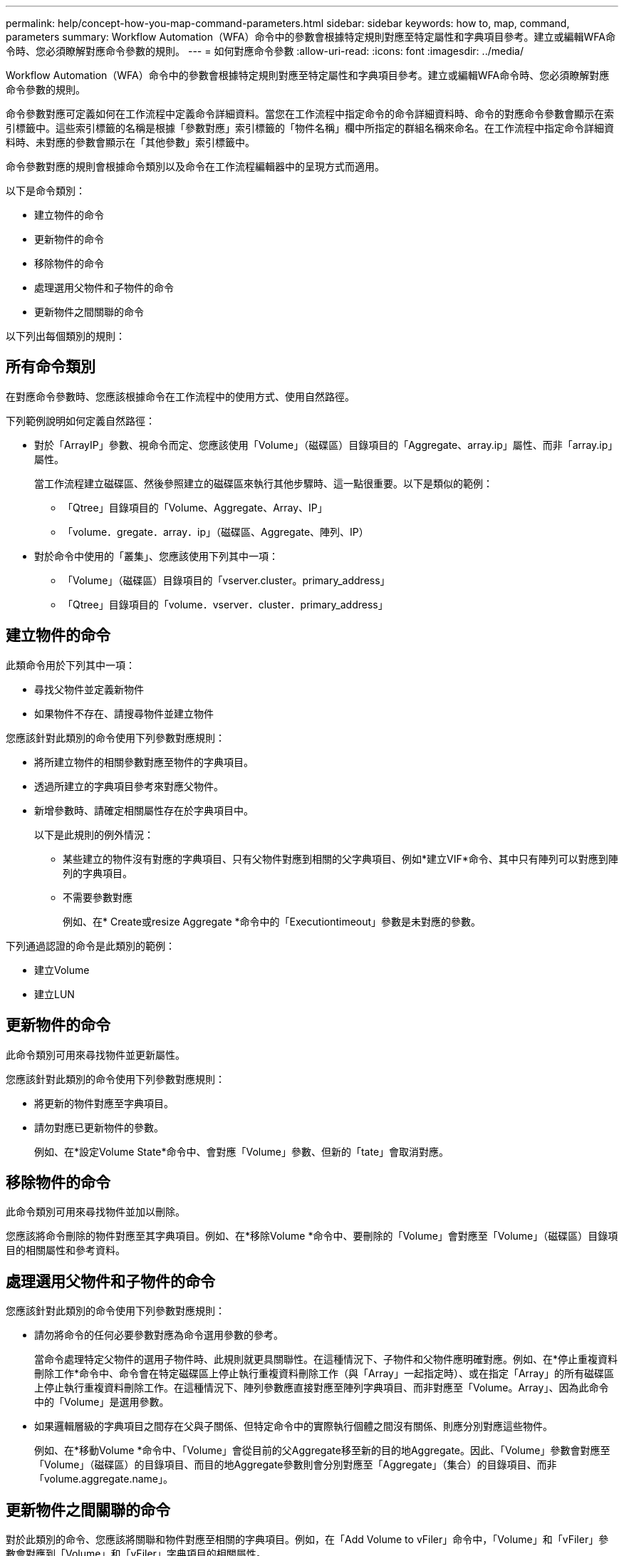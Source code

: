 ---
permalink: help/concept-how-you-map-command-parameters.html 
sidebar: sidebar 
keywords: how to, map, command, parameters 
summary: Workflow Automation（WFA）命令中的參數會根據特定規則對應至特定屬性和字典項目參考。建立或編輯WFA命令時、您必須瞭解對應命令參數的規則。 
---
= 如何對應命令參數
:allow-uri-read: 
:icons: font
:imagesdir: ../media/


[role="lead"]
Workflow Automation（WFA）命令中的參數會根據特定規則對應至特定屬性和字典項目參考。建立或編輯WFA命令時、您必須瞭解對應命令參數的規則。

命令參數對應可定義如何在工作流程中定義命令詳細資料。當您在工作流程中指定命令的命令詳細資料時、命令的對應命令參數會顯示在索引標籤中。這些索引標籤的名稱是根據「參數對應」索引標籤的「物件名稱」欄中所指定的群組名稱來命名。在工作流程中指定命令詳細資料時、未對應的參數會顯示在「其他參數」索引標籤中。

命令參數對應的規則會根據命令類別以及命令在工作流程編輯器中的呈現方式而適用。

以下是命令類別：

* 建立物件的命令
* 更新物件的命令
* 移除物件的命令
* 處理選用父物件和子物件的命令
* 更新物件之間關聯的命令


以下列出每個類別的規則：



== 所有命令類別

在對應命令參數時、您應該根據命令在工作流程中的使用方式、使用自然路徑。

下列範例說明如何定義自然路徑：

* 對於「ArrayIP」參數、視命令而定、您應該使用「Volume」（磁碟區）目錄項目的「Aggregate、array.ip」屬性、而非「array.ip」屬性。
+
當工作流程建立磁碟區、然後參照建立的磁碟區來執行其他步驟時、這一點很重要。以下是類似的範例：

+
** 「Qtree」目錄項目的「Volume、Aggregate、Array、IP」
** 「volume．gregate．array．ip」（磁碟區、Aggregate、陣列、IP）


* 對於命令中使用的「叢集」、您應該使用下列其中一項：
+
** 「Volume」（磁碟區）目錄項目的「vserver.cluster。primary_address」
** 「Qtree」目錄項目的「volume．vserver．cluster．primary_address」






== 建立物件的命令

此類命令用於下列其中一項：

* 尋找父物件並定義新物件
* 如果物件不存在、請搜尋物件並建立物件


您應該針對此類別的命令使用下列參數對應規則：

* 將所建立物件的相關參數對應至物件的字典項目。
* 透過所建立的字典項目參考來對應父物件。
* 新增參數時、請確定相關屬性存在於字典項目中。
+
以下是此規則的例外情況：

+
** 某些建立的物件沒有對應的字典項目、只有父物件對應到相關的父字典項目、例如*建立VIF*命令、其中只有陣列可以對應到陣列的字典項目。
** 不需要參數對應
+
例如、在* Create或resize Aggregate *命令中的「Executiontimeout」參數是未對應的參數。





下列通過認證的命令是此類別的範例：

* 建立Volume
* 建立LUN




== 更新物件的命令

此命令類別可用來尋找物件並更新屬性。

您應該針對此類別的命令使用下列參數對應規則：

* 將更新的物件對應至字典項目。
* 請勿對應已更新物件的參數。
+
例如、在*設定Volume State*命令中、會對應「Volume」參數、但新的「tate」會取消對應。





== 移除物件的命令

此命令類別可用來尋找物件並加以刪除。

您應該將命令刪除的物件對應至其字典項目。例如、在*移除Volume *命令中、要刪除的「Volume」會對應至「Volume」（磁碟區）目錄項目的相關屬性和參考資料。



== 處理選用父物件和子物件的命令

您應該針對此類別的命令使用下列參數對應規則：

* 請勿將命令的任何必要參數對應為命令選用參數的參考。
+
當命令處理特定父物件的選用子物件時、此規則就更具關聯性。在這種情況下、子物件和父物件應明確對應。例如、在*停止重複資料刪除工作*命令中、命令會在特定磁碟區上停止執行重複資料刪除工作（與「Array」一起指定時）、或在指定「Array」的所有磁碟區上停止執行重複資料刪除工作。在這種情況下、陣列參數應直接對應至陣列字典項目、而非對應至「Volume。Array」、因為此命令中的「Volume」是選用參數。

* 如果邏輯層級的字典項目之間存在父與子關係、但特定命令中的實際執行個體之間沒有關係、則應分別對應這些物件。
+
例如、在*移動Volume *命令中、「Volume」會從目前的父Aggregate移至新的目的地Aggregate。因此、「Volume」參數會對應至「Volume」（磁碟區）的目錄項目、而目的地Aggregate參數則會分別對應至「Aggregate」（集合）的目錄項目、而非「volume.aggregate.name」。





== 更新物件之間關聯的命令

對於此類別的命令、您應該將關聯和物件對應至相關的字典項目。例如，在「Add Volume to vFiler」命令中，「Volume」和「vFiler」參數會對應到「Volume」和「vFiler」字典項目的相關屬性。

